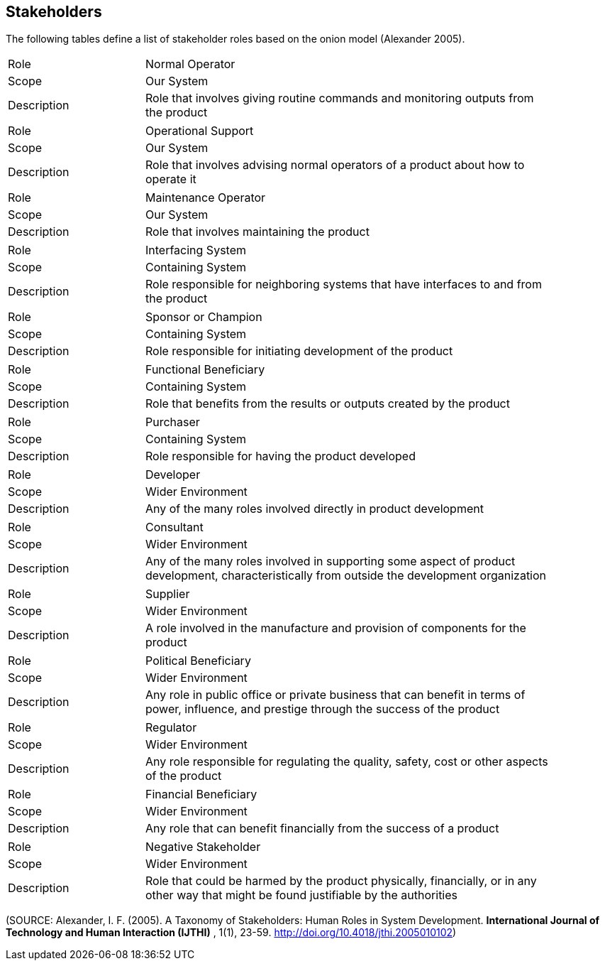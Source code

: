 [[stakeholders-section]]
== Stakeholders

The following tables define a list of stakeholder roles based on the onion model (Alexander 2005).

[[role_normal-operator]]
[width="90%",cols="2,6"]
|===
^| Role | Normal Operator 
^| Scope | Our System 
^| Description | Role that involves giving routine commands and monitoring outputs from the product 
|===

[[role_operational-support]]
[width="90%",cols="2,6"]
|===
^| Role | Operational Support 
^| Scope | Our System 
^| Description | Role that involves advising normal operators of a product about how to operate it  
|===

[[role_maintenance-operator]]
[width="90%",cols="2,6"]
|===
^| Role | Maintenance Operator 
^| Scope | Our System 
^| Description | Role that involves maintaining the product 
|===

[[role_interfacing-system]]
[width="90%",cols="2,6"]
|===
^| Role | Interfacing System 
^| Scope | Containing System 
^| Description | Role responsible for neighboring systems that have interfaces to and from the product
|===

[[role_sponsor-or-champion]]
[width="90%",cols="2,6"]
|===
^| Role | Sponsor or Champion 
^| Scope | Containing System 
^| Description | Role responsible for initiating development of the product 
|===

[[role_functional-beneficiary]]
[width="90%",cols="2,6"]
|===
^| Role | Functional Beneficiary  
^| Scope | Containing System
^| Description | Role that benefits from the results or outputs created by the product 
|===

[[role_purchaser]]
[width="90%",cols="2,6"]
|===
^| Role | Purchaser 
^| Scope | Containing System 
^| Description | Role responsible for having the product developed 
|===

[[role_developer]]
[width="90%",cols="2,6"]
|===
^| Role | Developer 
^| Scope | Wider Environment 
^| Description | Any of the many roles involved directly in product development 
|===

[[role_consultant]]
[width="90%",cols="2,6"]
|===
^| Role | Consultant 
^| Scope | Wider Environment
^| Description | Any of the many roles involved in supporting some aspect of product development, characteristically from outside the development organization
|===

[[role_supplier]]
[width="90%",cols="2,6"]
|===
^| Role | Supplier
^| Scope | Wider Environment 
^| Description | A role involved in the manufacture and provision of components for the product 
|===

[[role_political-beneficiary]]
[width="90%",cols="2,6"]
|===
^| Role | Political Beneficiary 
^| Scope | Wider Environment 
^| Description | Any role in public office or private business that can benefit in terms of power, influence, and prestige through the success of the product 
|===

[[role_regulator]]
[width="90%",cols="2,6"]
|===
^| Role | Regulator 
^| Scope | Wider Environment 
^| Description | Any role responsible for regulating the quality, safety, cost or other aspects of the product 
|===

[[role_financial-beneficiary]]
[width="90%",cols="2,6"]
|===
^| Role | Financial Beneficiary 
^| Scope | Wider Environment
^| Description | Any role that can benefit financially from the success of a product 
|===

[[role_negative-stakeholder]]
[width="90%",cols="2,6"]
|===
^| Role | Negative Stakeholder 
^| Scope | Wider Environment 
^| Description | Role that could be harmed by the product physically, financially, or in any other way that might be found justifiable by the authorities  
|===

(SOURCE: Alexander, I. F. (2005). A Taxonomy of Stakeholders: Human Roles in System Development. *International Journal of Technology and Human Interaction (IJTHI)* , 1(1), 23-59. http://doi.org/10.4018/jthi.2005010102)

